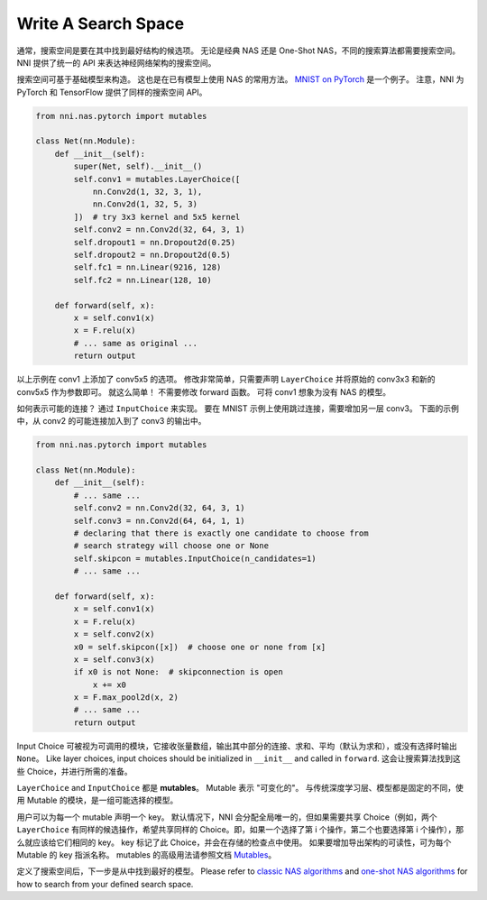 Write A Search Space
====================

通常，搜索空间是要在其中找到最好结构的候选项。 无论是经典 NAS 还是 One-Shot NAS，不同的搜索算法都需要搜索空间。 NNI 提供了统一的 API 来表达神经网络架构的搜索空间。

搜索空间可基于基础模型来构造。 这也是在已有模型上使用 NAS 的常用方法。 `MNIST on PyTorch <https://github.com/pytorch/examples/blob/master/mnist/main.py>`__ 是一个例子。 注意，NNI 为 PyTorch 和 TensorFlow 提供了同样的搜索空间 API。

.. code-block:: python

   from nni.nas.pytorch import mutables

   class Net(nn.Module):
       def __init__(self):
           super(Net, self).__init__()
           self.conv1 = mutables.LayerChoice([
               nn.Conv2d(1, 32, 3, 1),
               nn.Conv2d(1, 32, 5, 3)
           ])  # try 3x3 kernel and 5x5 kernel
           self.conv2 = nn.Conv2d(32, 64, 3, 1)
           self.dropout1 = nn.Dropout2d(0.25)
           self.dropout2 = nn.Dropout2d(0.5)
           self.fc1 = nn.Linear(9216, 128)
           self.fc2 = nn.Linear(128, 10)

       def forward(self, x):
           x = self.conv1(x)
           x = F.relu(x)
           # ... same as original ...
           return output

以上示例在 conv1 上添加了 conv5x5 的选项。 修改非常简单，只需要声明 ``LayerChoice`` 并将原始的 conv3x3 和新的 conv5x5 作为参数即可。 就这么简单！ 不需要修改 forward 函数。 可将 conv1 想象为没有 NAS 的模型。

如何表示可能的连接？ 通过 ``InputChoice`` 来实现。 要在 MNIST 示例上使用跳过连接，需要增加另一层 conv3。 下面的示例中，从 conv2 的可能连接加入到了 conv3 的输出中。

.. code-block:: python

   from nni.nas.pytorch import mutables

   class Net(nn.Module):
       def __init__(self):
           # ... same ...
           self.conv2 = nn.Conv2d(32, 64, 3, 1)
           self.conv3 = nn.Conv2d(64, 64, 1, 1)
           # declaring that there is exactly one candidate to choose from
           # search strategy will choose one or None
           self.skipcon = mutables.InputChoice(n_candidates=1)
           # ... same ...

       def forward(self, x):
           x = self.conv1(x)
           x = F.relu(x)
           x = self.conv2(x)
           x0 = self.skipcon([x])  # choose one or none from [x]
           x = self.conv3(x)
           if x0 is not None:  # skipconnection is open
               x += x0
           x = F.max_pool2d(x, 2)
           # ... same ...
           return output

Input Choice 可被视为可调用的模块，它接收张量数组，输出其中部分的连接、求和、平均（默认为求和），或没有选择时输出 ``None``。 Like layer choices, input choices should be initialized in ``__init__`` and called in ``forward``. 这会让搜索算法找到这些 Choice，并进行所需的准备。

``LayerChoice`` and ``InputChoice`` 都是 **mutables**。 Mutable 表示 "可变化的"。 与传统深度学习层、模型都是固定的不同，使用 Mutable 的模块，是一组可能选择的模型。

用户可以为每一个 mutable 声明一个 key。 默认情况下，NNI 会分配全局唯一的，但如果需要共享 Choice（例如，两个 ``LayerChoice`` 有同样的候选操作，希望共享同样的 Choice。即，如果一个选择了第 i 个操作，第二个也要选择第 i 个操作），那么就应该给它们相同的 key。 key 标记了此 Choice，并会在存储的检查点中使用。 如果要增加导出架构的可读性，可为每个 Mutable 的 key 指派名称。 mutables 的高级用法请参照文档 `Mutables <./NasReference.rst>`__。

定义了搜索空间后，下一步是从中找到最好的模型。 Please refer to `classic NAS algorithms <./ClassicNas.rst>`__ and `one-shot NAS algorithms <./NasGuide.rst>`__ for how to search from your defined search space.

